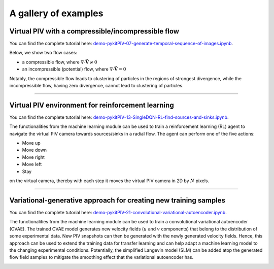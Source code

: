 ######################################
A gallery of examples
######################################

Virtual PIV with a compressible/incompressible flow
==================================================================

You can find the complete tutorial here: `demo-pykitPIV-07-generate-temporal-sequence-of-images.ipynb <https://pykitpiv.readthedocs.io/en/latest/tutorials/demo-07-generate-temporal-sequence.html>`_.

Below, we show two flow cases:

- a compressible flow, where :math:`\nabla \cdot \vec{\mathbf{V}} \neq 0`
- an incompressible (potential) flow, where :math:`\nabla \cdot \vec{\mathbf{V}} = 0`

Notably, the compressible flow leads to clustering of particles in the regions of strongest divergence,
while the incompressible flow, having zero divergence, cannot lead to clustering of particles.

.. image:: ../images/animate-compressible-PIV.gif
    :width: 700
    :align: center

.. image:: ../images/animate-incompressible-PIV.gif
    :width: 700
    :align: center

------

Virtual PIV environment for reinforcement learning
==================================================================

You can find the complete tutorial here: `demo-pykitPIV-13-SingleDQN-RL-find-sources-and-sinks.ipynb <https://pykitpiv.readthedocs.io/en/latest/tutorials/demo-13-SingleDQN.html>`_.

The functionalities from the machine learning module can be used to train a reinforcement learning (RL)
agent to navigate the virtual PIV camera towards sources/sinks in a radial flow. The agent can perform one of the five actions:

- Move up
- Move down
- Move right
- Move left
- Stay

on the virtual camera, thereby with each step it moves the virtual PIV camera in 2D by :math:`N` pixels.

.. image:: ../images/PIVEnv.svg
    :width: 800
    :align: center

------

Variational-generative approach for creating new training samples
==================================================================

You can find the complete tutorial here: `demo-pykitPIV-21-convolutional-variational-autoencoder.ipynb <https://pykitpiv.readthedocs.io/en/latest/tutorials/demo-21-CVAE.html>`_.

The functionalities from the machine learning module can be used to train a convolutional variational autoencoder (CVAE).
The trained CVAE model generates new velocity fields (:math:`u` and :math:`v` components) that belong to the distribution of some experimental data.
New PIV snapshots can then be generated with the newly generated velocity fields.
Hence, this approach can be used to extend the training data for transfer learning and can help adapt a machine learning model to the changing experimental conditions.
Potentially, the simplified Langevin model (SLM) can be added atop the generated flow field samples
to mitigate the smoothing effect that the variational autoencoder has.

.. image:: ../images/PIVCVAE.svg
    :width: 800
    :align: center
